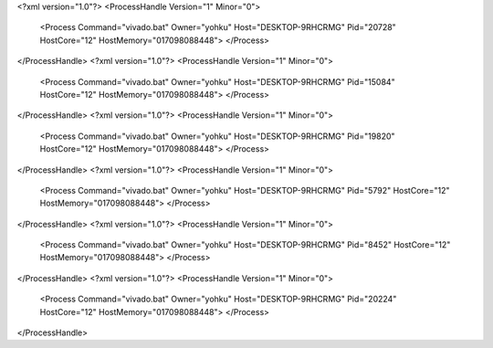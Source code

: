 <?xml version="1.0"?>
<ProcessHandle Version="1" Minor="0">
    <Process Command="vivado.bat" Owner="yohku" Host="DESKTOP-9RHCRMG" Pid="20728" HostCore="12" HostMemory="017098088448">
    </Process>
</ProcessHandle>
<?xml version="1.0"?>
<ProcessHandle Version="1" Minor="0">
    <Process Command="vivado.bat" Owner="yohku" Host="DESKTOP-9RHCRMG" Pid="15084" HostCore="12" HostMemory="017098088448">
    </Process>
</ProcessHandle>
<?xml version="1.0"?>
<ProcessHandle Version="1" Minor="0">
    <Process Command="vivado.bat" Owner="yohku" Host="DESKTOP-9RHCRMG" Pid="19820" HostCore="12" HostMemory="017098088448">
    </Process>
</ProcessHandle>
<?xml version="1.0"?>
<ProcessHandle Version="1" Minor="0">
    <Process Command="vivado.bat" Owner="yohku" Host="DESKTOP-9RHCRMG" Pid="5792" HostCore="12" HostMemory="017098088448">
    </Process>
</ProcessHandle>
<?xml version="1.0"?>
<ProcessHandle Version="1" Minor="0">
    <Process Command="vivado.bat" Owner="yohku" Host="DESKTOP-9RHCRMG" Pid="8452" HostCore="12" HostMemory="017098088448">
    </Process>
</ProcessHandle>
<?xml version="1.0"?>
<ProcessHandle Version="1" Minor="0">
    <Process Command="vivado.bat" Owner="yohku" Host="DESKTOP-9RHCRMG" Pid="20224" HostCore="12" HostMemory="017098088448">
    </Process>
</ProcessHandle>
